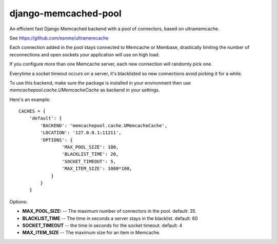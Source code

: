 django-memcached-pool
=====================

An efficient fast Django Memcached backend with a pool of connectors, based on
ultramemcache.

See https://github.com/esnme/ultramemcache

Each connection added in the pool stays connected to Memcache or Membase,
drastically limiting the number of reconnections and open sockets your
application will use on high load.

If you configure more than one Memcache server, each new connection
will randomly pick one.

Everytime a socket timeout occurs on a server, it's blacklisted so
new connections avoid picking it for a while.

To use this backend, make sure the package is installed in your environment
then use `memcachepool.cache.UMemcacheCache` as backend in your settings.

Here's an example::


    CACHES = {
        'default': {
            'BACKEND': 'memcachepool.cache.UMemcacheCache',
            'LOCATION': '127.0.0.1:11211',
            'OPTIONS': {
                    'MAX_POOL_SIZE': 100,
                    'BLACKLIST_TIME': 20,
                    'SOCKET_TIMEOUT': 5,
                    'MAX_ITEM_SIZE': 1000*100,
                }
            }
        }


Options:

- **MAX_POOL_SIZE:** -- The maximum number of connectors in the pool. default: 35.
- **BLACKLIST_TIME** -- The time in seconds a server stays in the blacklist. default: 60
- **SOCKET_TIMEOUT** -- the time in seconds for the socket timeout. default: 4
- **MAX_ITEM_SIZE** -- The maximum size for an item in Memcache.

